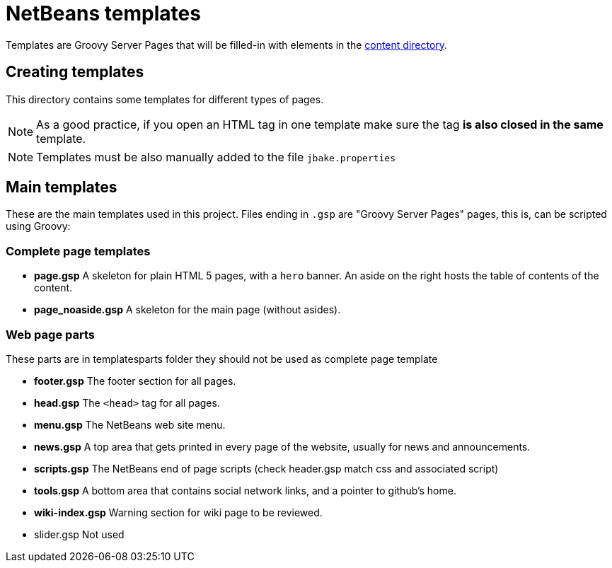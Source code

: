 ////
     Licensed to the Apache Software Foundation (ASF) under one
     or more contributor license agreements.  See the NOTICE file
     distributed with this work for additional information
     regarding copyright ownership.  The ASF licenses this file
     to you under the Apache License, Version 2.0 (the
     "License"); you may not use this file except in compliance
     with the License.  You may obtain a copy of the License at

       http://www.apache.org/licenses/LICENSE-2.0

     Unless required by applicable law or agreed to in writing,
     software distributed under the License is distributed on an
     "AS IS" BASIS, WITHOUT WARRANTIES OR CONDITIONS OF ANY
     KIND, either express or implied.  See the License for the
     specific language governing permissions and limitations
     under the License.
////
= NetBeans templates

Templates are Groovy Server Pages that will be filled-in with elements in the link:../[content directory].

== Creating templates

This directory contains some templates for different types of pages.

NOTE: As a good practice, if you open an HTML tag in one template make sure the tag *is also closed in the same* template.

NOTE: Templates must be also manually added to the file `jbake.properties`

== Main templates

These are the main templates used in this project. Files ending in `.gsp` are "Groovy Server Pages" pages, this is, can be scripted using Groovy:

=== Complete page templates

- *page.gsp* A skeleton for plain HTML 5 pages, with a `hero` banner. An aside on the right hosts the table of contents of the content.
- *page_noaside.gsp* A skeleton for the main page (without asides).

=== Web page parts

These parts are in templatesparts folder they should not be used as complete page template

- *footer.gsp* The footer section for all pages.
- *head.gsp* The `<head>` tag for all pages.
- *menu.gsp* The NetBeans web site menu.
- *news.gsp* A top area that gets printed in every page of the website, usually for news and announcements.
- *scripts.gsp* The NetBeans end of page scripts (check header.gsp match css and associated script)
- *tools.gsp* A bottom area that contains social network links, and a pointer to github's home.
- *wiki-index.gsp* Warning section for wiki page to be reviewed.

- slider.gsp Not used

